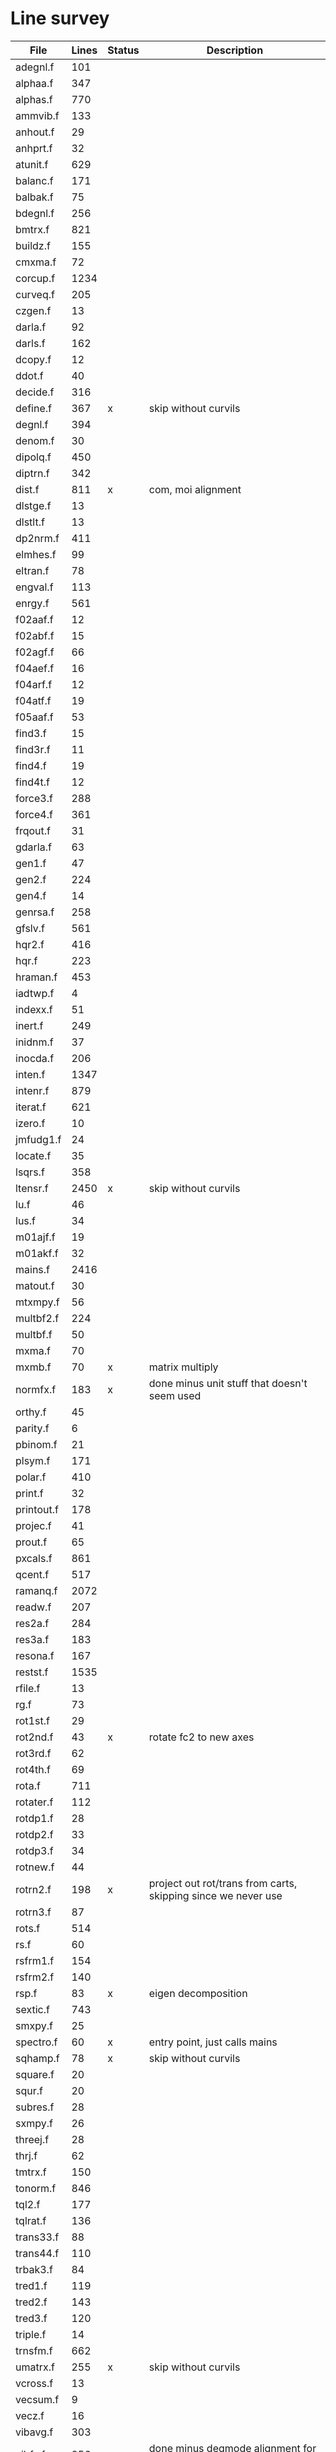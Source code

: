 # -*- org-confirm-babel-evaluate: nil; -*-
* Line survey
  #+name: lines
  | File       | Lines | Status | Description                                                     |
  |------------+-------+--------+-----------------------------------------------------------------|
  | adegnl.f   |   101 |        |                                                                 |
  | alphaa.f   |   347 |        |                                                                 |
  | alphas.f   |   770 |        |                                                                 |
  | ammvib.f   |   133 |        |                                                                 |
  | anhout.f   |    29 |        |                                                                 |
  | anhprt.f   |    32 |        |                                                                 |
  | atunit.f   |   629 |        |                                                                 |
  | balanc.f   |   171 |        |                                                                 |
  | balbak.f   |    75 |        |                                                                 |
  | bdegnl.f   |   256 |        |                                                                 |
  | bmtrx.f    |   821 |        |                                                                 |
  | buildz.f   |   155 |        |                                                                 |
  | cmxma.f    |    72 |        |                                                                 |
  | corcup.f   |  1234 |        |                                                                 |
  | curveq.f   |   205 |        |                                                                 |
  | czgen.f    |    13 |        |                                                                 |
  | darla.f    |    92 |        |                                                                 |
  | darls.f    |   162 |        |                                                                 |
  | dcopy.f    |    12 |        |                                                                 |
  | ddot.f     |    40 |        |                                                                 |
  | decide.f   |   316 |        |                                                                 |
  | define.f   |   367 | x      | skip without curvils                                            |
  | degnl.f    |   394 |        |                                                                 |
  | denom.f    |    30 |        |                                                                 |
  | dipolq.f   |   450 |        |                                                                 |
  | diptrn.f   |   342 |        |                                                                 |
  | dist.f     |   811 | x      | com, moi alignment                                              |
  | dlstge.f   |    13 |        |                                                                 |
  | dlstlt.f   |    13 |        |                                                                 |
  | dp2nrm.f   |   411 |        |                                                                 |
  | elmhes.f   |    99 |        |                                                                 |
  | eltran.f   |    78 |        |                                                                 |
  | engval.f   |   113 |        |                                                                 |
  | enrgy.f    |   561 |        |                                                                 |
  | f02aaf.f   |    12 |        |                                                                 |
  | f02abf.f   |    15 |        |                                                                 |
  | f02agf.f   |    66 |        |                                                                 |
  | f04aef.f   |    16 |        |                                                                 |
  | f04arf.f   |    12 |        |                                                                 |
  | f04atf.f   |    19 |        |                                                                 |
  | f05aaf.f   |    53 |        |                                                                 |
  | find3.f    |    15 |        |                                                                 |
  | find3r.f   |    11 |        |                                                                 |
  | find4.f    |    19 |        |                                                                 |
  | find4t.f   |    12 |        |                                                                 |
  | force3.f   |   288 |        |                                                                 |
  | force4.f   |   361 |        |                                                                 |
  | frqout.f   |    31 |        |                                                                 |
  | gdarla.f   |    63 |        |                                                                 |
  | gen1.f     |    47 |        |                                                                 |
  | gen2.f     |   224 |        |                                                                 |
  | gen4.f     |    14 |        |                                                                 |
  | genrsa.f   |   258 |        |                                                                 |
  | gfslv.f    |   561 |        |                                                                 |
  | hqr2.f     |   416 |        |                                                                 |
  | hqr.f      |   223 |        |                                                                 |
  | hraman.f   |   453 |        |                                                                 |
  | iadtwp.f   |     4 |        |                                                                 |
  | indexx.f   |    51 |        |                                                                 |
  | inert.f    |   249 |        |                                                                 |
  | inidnm.f   |    37 |        |                                                                 |
  | inocda.f   |   206 |        |                                                                 |
  | inten.f    |  1347 |        |                                                                 |
  | intenr.f   |   879 |        |                                                                 |
  | iterat.f   |   621 |        |                                                                 |
  | izero.f    |    10 |        |                                                                 |
  | jmfudg1.f  |    24 |        |                                                                 |
  | locate.f   |    35 |        |                                                                 |
  | lsqrs.f    |   358 |        |                                                                 |
  | ltensr.f   |  2450 | x      | skip without curvils                                            |
  | lu.f       |    46 |        |                                                                 |
  | lus.f      |    34 |        |                                                                 |
  | m01ajf.f   |    19 |        |                                                                 |
  | m01akf.f   |    32 |        |                                                                 |
  | mains.f    |  2416 |        |                                                                 |
  | matout.f   |    30 |        |                                                                 |
  | mtxmpy.f   |    56 |        |                                                                 |
  | multbf2.f  |   224 |        |                                                                 |
  | multbf.f   |    50 |        |                                                                 |
  | mxma.f     |    70 |        |                                                                 |
  | mxmb.f     |    70 | x      | matrix multiply                                                 |
  | normfx.f   |   183 | x      | done minus unit stuff that doesn't seem used                    |
  | orthy.f    |    45 |        |                                                                 |
  | parity.f   |     6 |        |                                                                 |
  | pbinom.f   |    21 |        |                                                                 |
  | plsym.f    |   171 |        |                                                                 |
  | polar.f    |   410 |        |                                                                 |
  | print.f    |    32 |        |                                                                 |
  | printout.f |   178 |        |                                                                 |
  | projec.f   |    41 |        |                                                                 |
  | prout.f    |    65 |        |                                                                 |
  | pxcals.f   |   861 |        |                                                                 |
  | qcent.f    |   517 |        |                                                                 |
  | ramanq.f   |  2072 |        |                                                                 |
  | readw.f    |   207 |        |                                                                 |
  | res2a.f    |   284 |        |                                                                 |
  | res3a.f    |   183 |        |                                                                 |
  | resona.f   |   167 |        |                                                                 |
  | restst.f   |  1535 |        |                                                                 |
  | rfile.f    |    13 |        |                                                                 |
  | rg.f       |    73 |        |                                                                 |
  | rot1st.f   |    29 |        |                                                                 |
  | rot2nd.f   |    43 | x      | rotate fc2 to new axes                                          |
  | rot3rd.f   |    62 |        |                                                                 |
  | rot4th.f   |    69 |        |                                                                 |
  | rota.f     |   711 |        |                                                                 |
  | rotater.f  |   112 |        |                                                                 |
  | rotdp1.f   |    28 |        |                                                                 |
  | rotdp2.f   |    33 |        |                                                                 |
  | rotdp3.f   |    34 |        |                                                                 |
  | rotnew.f   |    44 |        |                                                                 |
  | rotrn2.f   |   198 | x      | project out rot/trans from carts, skipping since we never use   |
  | rotrn3.f   |    87 |        |                                                                 |
  | rots.f     |   514 |        |                                                                 |
  | rs.f       |    60 |        |                                                                 |
  | rsfrm1.f   |   154 |        |                                                                 |
  | rsfrm2.f   |   140 |        |                                                                 |
  | rsp.f      |    83 | x      | eigen decomposition                                             |
  | sextic.f   |   743 |        |                                                                 |
  | smxpy.f    |    25 |        |                                                                 |
  | spectro.f  |    60 | x      | entry point, just calls mains                                   |
  | sqhamp.f   |    78 | x      | skip without curvils                                            |
  | square.f   |    20 |        |                                                                 |
  | squr.f     |    20 |        |                                                                 |
  | subres.f   |    28 |        |                                                                 |
  | sxmpy.f    |    26 |        |                                                                 |
  | threej.f   |    28 |        |                                                                 |
  | thrj.f     |    62 |        |                                                                 |
  | tmtrx.f    |   150 |        |                                                                 |
  | tonorm.f   |   846 |        |                                                                 |
  | tql2.f     |   177 |        |                                                                 |
  | tqlrat.f   |   136 |        |                                                                 |
  | trans33.f  |    88 |        |                                                                 |
  | trans44.f  |   110 |        |                                                                 |
  | trbak3.f   |    84 |        |                                                                 |
  | tred1.f    |   119 |        |                                                                 |
  | tred2.f    |   143 |        |                                                                 |
  | tred3.f    |   120 |        |                                                                 |
  | triple.f   |    14 |        |                                                                 |
  | trnsfm.f   |   662 |        |                                                                 |
  | umatrx.f   |   255 | x      | skip without curvils                                            |
  | vcross.f   |    13 |        |                                                                 |
  | vecsum.f   |     9 |        |                                                                 |
  | vecz.f     |    16 |        |                                                                 |
  | vibavg.f   |   303 |        |                                                                 |
  | vibfx.f    |   256 | x      | done minus degmode alignment for symm tops and linear molecules |
  | vprodz.f   |     9 |        |                                                                 |
  | w0cal.f    |   106 |        |                                                                 |
  | wcals.f    |   427 |        |                                                                 |
  | wpadti.f   |     4 |        |                                                                 |
  | wreadw.f   |    34 |        |                                                                 |
  | xcalc.f    |   404 |        |                                                                 |
  | xcals.f    |   984 |        |                                                                 |
  | xtcalc.f   |   509 |        |                                                                 |
  | xtcals.f   |  1635 |        |                                                                 |
  | zero.f     |    10 |        |                                                                 |
  | zeta.f     |   576 |        |                                                                 |
  | zgen.f     |    14 |        |                                                                 |
  | zmat.f     |    71 |        |                                                                 |

  #+begin_src awk :stdin lines
    NR > 1 {
	if ($3 ~ /^x$/) done += $2
	total += $2
    }
    END {
	printf "finished %d/%d = %.1f%%\n", done, total, 100*done/total
    }
  #+end_src

  #+RESULTS:
  : finished 4854/40693 = 11.9%
